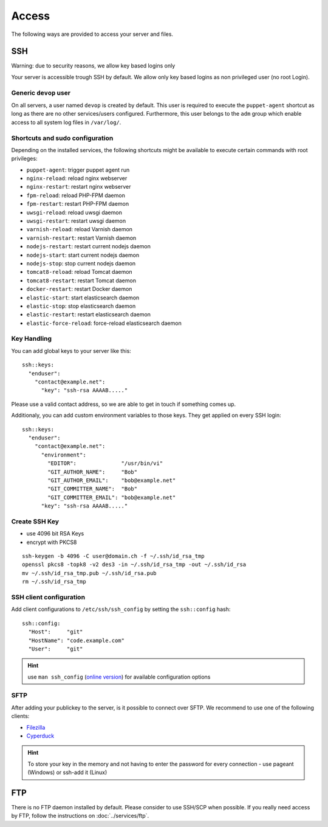 Access
======

The following ways are provided to access your server and files.

SSH
---

Warning: due to security reasons, we allow key based logins only

Your server is accessible trough SSH by default. We allow only key based
logins as non privileged user (no root Login).

Generic ``devop`` user
~~~~~~~~~~~~~~~~~~~~~~

On all servers, a user named ``devop`` is created by default. This user
is required to execute the ``puppet-agent`` shortcut as long as there
are no other services/users configured. Furthermore, this user belongs
to the ``adm`` group which enable access to all system log files in
``/var/log/``.

Shortcuts and sudo configuration
~~~~~~~~~~~~~~~~~~~~~~~~~~~~~~~~

Depending on the installed services, the following shortcuts might be
available to execute certain commands with root privileges:

-  ``puppet-agent``: trigger puppet agent run
-  ``nginx-reload``: reload nginx webserver
-  ``nginx-restart``: restart nginx webserver
-  ``fpm-reload``: reload PHP-FPM daemon
-  ``fpm-restart``: restart PHP-FPM daemon
-  ``uwsgi-reload``: reload uwsgi daemon
-  ``uwsgi-restart``: restart uwsgi daemon
-  ``varnish-reload``: reload Varnish daemon
-  ``varnish-restart``: restart Varnish daemon
-  ``nodejs-restart``: restart current nodejs daemon
-  ``nodejs-start``: start current nodejs daemon
-  ``nodejs-stop``: stop current nodejs daemon
-  ``tomcat8-reload``: reload Tomcat daemon
-  ``tomcat8-restart``: restart Tomcat daemon
-  ``docker-restart``: restart Docker daemon
-  ``elastic-start``: start elasticsearch daemon
-  ``elastic-stop``: stop elasticsearch daemon
-  ``elastic-restart``: restart elasticsearch daemon
-  ``elastic-force-reload``: force-reload elasticsearch daemon


.. _ssh-key-handling:

Key Handling
~~~~~~~~~~~~

You can add global keys to your server like this:

::

    ssh::keys:
      "enduser":
        "contact@example.net":
          "key": "ssh-rsa AAAAB....."

Please use a valid contact address, so we are able to get in touch if
something comes up.

Additionaly, you can add custom environment variables to those keys.
They get applied on every SSH login:

::

    ssh::keys:
      "enduser":
        "contact@example.net":
          "environment":
            "EDITOR":              "/usr/bin/vi"
            "GIT_AUTHOR_NAME":     "Bob"
            "GIT_AUTHOR_EMAIL":    "bob@example.net"
            "GIT_COMMITTER_NAME":  "Bob"
            "GIT_COMMITTER_EMAIL": "bob@example.net"
          "key": "ssh-rsa AAAAB....."

Create SSH Key
~~~~~~~~~~~~~~

-  use 4096 bit RSA Keys
-  encrypt with PKCS8

::

    ssh-keygen -b 4096 -C user@domain.ch -f ~/.ssh/id_rsa_tmp
    openssl pkcs8 -topk8 -v2 des3 -in ~/.ssh/id_rsa_tmp -out ~/.ssh/id_rsa
    mv ~/.ssh/id_rsa_tmp.pub ~/.ssh/id_rsa.pub
    rm ~/.ssh/id_rsa_tmp 

SSH client configuration
~~~~~~~~~~~~~~~~~~~~~~~~

Add client configurations to ``/etc/ssh/ssh_config`` by setting the
``ssh::config`` hash:

::

    ssh::config:
      "Host":     "git"
      "HostName": "code.example.com"
      "User":     "git"

.. Hint:: use ``man ssh_config`` (`online version <http://man.openbsd.org/ssh_config>`_) for available configuration options

SFTP
~~~~

After adding your publickey to the server, is it possible to connect
over SFTP. We recommend to use one of the following clients:

-  `Filezilla <https://filezilla-project.org>`__
-  `Cyperduck <https://cyberduck.io>`__

.. Hint:: To store your key in the memory and not having to enter the password for every connection - use pageant (Windows) or ssh-add it (Linux)

FTP
---

There is no FTP daemon installed by default. Please consider to use
SSH/SCP when possible. If you really need access by FTP, follow the
instructions on :doc:`../services/ftp`.

